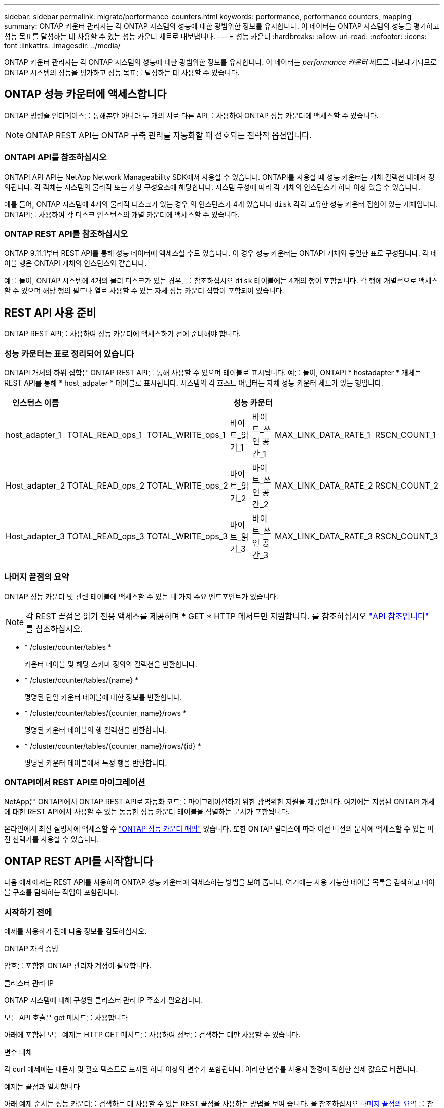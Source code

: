 ---
sidebar: sidebar 
permalink: migrate/performance-counters.html 
keywords: performance, performance counters, mapping 
summary: ONTAP 카운터 관리자는 각 ONTAP 시스템의 성능에 대한 광범위한 정보를 유지합니다. 이 데이터는 ONTAP 시스템의 성능을 평가하고 성능 목표를 달성하는 데 사용할 수 있는 성능 카운터 세트로 내보냅니다. 
---
= 성능 카운터
:hardbreaks:
:allow-uri-read: 
:nofooter: 
:icons: font
:linkattrs: 
:imagesdir: ../media/


[role="lead"]
ONTAP 카운터 관리자는 각 ONTAP 시스템의 성능에 대한 광범위한 정보를 유지합니다. 이 데이터는 _performance 카운터_ 세트로 내보내기되므로 ONTAP 시스템의 성능을 평가하고 성능 목표를 달성하는 데 사용할 수 있습니다.



== ONTAP 성능 카운터에 액세스합니다

ONTAP 명령줄 인터페이스를 통해뿐만 아니라 두 개의 서로 다른 API를 사용하여 ONTAP 성능 카운터에 액세스할 수 있습니다.


NOTE: ONTAP REST API는 ONTAP 구축 관리를 자동화할 때 선호되는 전략적 옵션입니다.



=== ONTAPI API를 참조하십시오

ONTAPI API API는 NetApp Network Manageability SDK에서 사용할 수 있습니다. ONTAPI를 사용할 때 성능 카운터는 개체 컬렉션 내에서 정의됩니다. 각 객체는 시스템의 물리적 또는 가상 구성요소에 해당합니다. 시스템 구성에 따라 각 개체의 인스턴스가 하나 이상 있을 수 있습니다.

예를 들어, ONTAP 시스템에 4개의 물리적 디스크가 있는 경우 의 인스턴스가 4개 있습니다 `disk` 각각 고유한 성능 카운터 집합이 있는 개체입니다. ONTAPI를 사용하여 각 디스크 인스턴스의 개별 카운터에 액세스할 수 있습니다.



=== ONTAP REST API를 참조하십시오

ONTAP 9.11.1부터 REST API를 통해 성능 데이터에 액세스할 수도 있습니다. 이 경우 성능 카운터는 ONTAPI 개체와 동일한 표로 구성됩니다. 각 테이블 행은 ONTAPI 개체의 인스턴스와 같습니다.

예를 들어, ONTAP 시스템에 4개의 물리 디스크가 있는 경우, 를 참조하십시오 `disk` 테이블에는 4개의 행이 포함됩니다. 각 행에 개별적으로 액세스할 수 있으며 해당 행의 필드나 열로 사용할 수 있는 자체 성능 카운터 집합이 포함되어 있습니다.



== REST API 사용 준비

ONTAP REST API를 사용하여 성능 카운터에 액세스하기 전에 준비해야 합니다.



=== 성능 카운터는 표로 정리되어 있습니다

ONTAPI 개체의 하위 집합은 ONTAP REST API를 통해 사용할 수 있으며 테이블로 표시됩니다. 예를 들어, ONTAPI * hostadapter * 개체는 REST API를 통해 * host_adpater * 테이블로 표시됩니다. 시스템의 각 호스트 어댑터는 자체 성능 카운터 세트가 있는 행입니다.

|===
| 인스턴스 이름 6+| 성능 카운터 


| host_adapter_1 | TOTAL_READ_ops_1 | TOTAL_WRITE_ops_1 | 바이트_읽기_1 | 바이트_쓰인 공간_1 | MAX_LINK_DATA_RATE_1 | RSCN_COUNT_1 


| Host_adapter_2 | TOTAL_READ_ops_2 | TOTAL_WRITE_ops_2 | 바이트_읽기_2 | 바이트_쓰인 공간_2 | MAX_LINK_DATA_RATE_2 | RSCN_COUNT_2 


| Host_adapter_3 | TOTAL_READ_ops_3 | TOTAL_WRITE_ops_3 | 바이트_읽기_3 | 바이트_쓰인 공간_3 | MAX_LINK_DATA_RATE_3 | RSCN_COUNT_3 
|===


=== 나머지 끝점의 요약

ONTAP 성능 카운터 및 관련 테이블에 액세스할 수 있는 네 가지 주요 엔드포인트가 있습니다.


NOTE: 각 REST 끝점은 읽기 전용 액세스를 제공하며 * GET * HTTP 메서드만 지원합니다. 를 참조하십시오 link:../reference/api_reference.html["API 참조입니다"] 를 참조하십시오.

* * /cluster/counter/tables *
+
카운터 테이블 및 해당 스키마 정의의 컬렉션을 반환합니다.

* * /cluster/counter/tables/{name} *
+
명명된 단일 카운터 테이블에 대한 정보를 반환합니다.

* * /cluster/counter/tables/{counter_name}/rows *
+
명명된 카운터 테이블의 행 컬렉션을 반환합니다.

* * /cluster/counter/tables/{counter_name}/rows/{id} *
+
명명된 카운터 테이블에서 특정 행을 반환합니다.





=== ONTAPI에서 REST API로 마이그레이션

NetApp은 ONTAPI에서 ONTAP REST API로 자동화 코드를 마이그레이션하기 위한 광범위한 지원을 제공합니다. 여기에는 지정된 ONTAPI 개체에 대한 REST API에서 사용할 수 있는 동등한 성능 카운터 테이블을 식별하는 문서가 포함됩니다.

온라인에서 최신 설명서에 액세스할 수 https://docs.netapp.com/us-en/ontap-pcmap/["ONTAP 성능 카운터 매핑"^] 있습니다. 또한 ONTAP 릴리스에 따라 이전 버전의 문서에 액세스할 수 있는 버전 선택기를 사용할 수 있습니다.



== ONTAP REST API를 시작합니다

다음 예제에서는 REST API를 사용하여 ONTAP 성능 카운터에 액세스하는 방법을 보여 줍니다. 여기에는 사용 가능한 테이블 목록을 검색하고 테이블 구조를 탐색하는 작업이 포함됩니다.



=== 시작하기 전에

예제를 사용하기 전에 다음 정보를 검토하십시오.

.ONTAP 자격 증명
암호를 포함한 ONTAP 관리자 계정이 필요합니다.

.클러스터 관리 IP
ONTAP 시스템에 대해 구성된 클러스터 관리 IP 주소가 필요합니다.

.모든 API 호출은 get 메서드를 사용합니다
아래에 포함된 모든 예제는 HTTP GET 메서드를 사용하여 정보를 검색하는 데만 사용할 수 있습니다.

.변수 대체
각 curl 예제에는 대문자 및 괄호 텍스트로 표시된 하나 이상의 변수가 포함됩니다. 이러한 변수를 사용자 환경에 적합한 실제 값으로 바꿉니다.

.예제는 끝점과 일치합니다
아래 예제 순서는 성능 카운터를 검색하는 데 사용할 수 있는 REST 끝점을 사용하는 방법을 보여 줍니다. 을 참조하십시오 <<eps,나머지 끝점의 요약>> 를 참조하십시오.



=== 예 1: 모든 성능 카운터 테이블

이 REST API 호출을 사용하여 사용 가능한 모든 카운터 관리자 테이블을 검색할 수 있습니다.

.컬의 예
[%collapsible%open]
====
[source, curl]
----
curl --request GET --user admin:<PASSWORD> 'https://<ONTAP_IP_ADDRESS>/api/cluster/counter/tables'
----
====
.JSON 출력 예
[%collapsible]
====
[source, json]
----
{
  "records": [
    {
      "name": "copy_manager",
      "_links": {
        "self": {
          "href": "/api/cluster/counter/tables/copy_manager"
        }
      }
    },
    {
      "name": "copy_manager:constituent",
      "_links": {
        "self": {
          "href": "/api/cluster/counter/tables/copy_manager%3Aconstituent"
        }
      }
    },
    {
      "name": "disk",
      "_links": {
        "self": {
          "href": "/api/cluster/counter/tables/disk"
        }
      }
    },
    {
      "name": "disk:constituent",
      "_links": {
        "self": {
          "href": "/api/cluster/counter/tables/disk%3Aconstituent"
        }
      }
    },
    {
      "name": "disk:raid_group",
      "_links": {
        "self": {
          "href": "/api/cluster/counter/tables/disk%3Araid_group"
        }
      }
    },
    {
      "name": "external_cache",
      "_links": {
        "self": {
          "href": "/api/cluster/counter/tables/external_cache"
        }
      }
    },
    {
      "name": "fcp",
      "_links": {
        "self": {
          "href": "/api/cluster/counter/tables/fcp"
        }
      }
    },
    {
      "name": "fcp:node",
      "_links": {
        "self": {
          "href": "/api/cluster/counter/tables/fcp%3Anode"
        }
      }
    },
    {
      "name": "fcp_lif",
      "_links": {
        "self": {
          "href": "/api/cluster/counter/tables/fcp_lif"
        }
      }
    },
    {
      "name": "fcp_lif:node",
      "_links": {
        "self": {
          "href": "/api/cluster/counter/tables/fcp_lif%3Anode"
        }
      }
    },
    {
      "name": "fcp_lif:port",
      "_links": {
        "self": {
          "href": "/api/cluster/counter/tables/fcp_lif%3Aport"
        }
      }
    },
    {
      "name": "fcp_lif:svm",
      "_links": {
        "self": {
          "href": "/api/cluster/counter/tables/fcp_lif%3Asvm"
        }
      }
    },
    {
      "name": "fcvi",
      "_links": {
        "self": {
          "href": "/api/cluster/counter/tables/fcvi"
        }
      }
    },
    {
      "name": "headroom_aggregate",
      "_links": {
        "self": {
          "href": "/api/cluster/counter/tables/headroom_aggregate"
        }
      }
    },
    {
      "name": "headroom_cpu",
      "_links": {
        "self": {
          "href": "/api/cluster/counter/tables/headroom_cpu"
        }
      }
    },
    {
      "name": "host_adapter",
      "_links": {
        "self": {
          "href": "/api/cluster/counter/tables/host_adapter"
        }
      }
    },
    {
      "name": "iscsi_lif",
      "_links": {
        "self": {
          "href": "/api/cluster/counter/tables/iscsi_lif"
        }
      }
    },
    {
      "name": "iscsi_lif:node",
      "_links": {
        "self": {
          "href": "/api/cluster/counter/tables/iscsi_lif%3Anode"
        }
      }
    },
    {
      "name": "iscsi_lif:svm",
      "_links": {
        "self": {
          "href": "/api/cluster/counter/tables/iscsi_lif%3Asvm"
        }
      }
    },
    {
      "name": "lif",
      "_links": {
        "self": {
          "href": "/api/cluster/counter/tables/lif"
        }
      }
    },
    {
      "name": "lif:svm",
      "_links": {
        "self": {
          "href": "/api/cluster/counter/tables/lif%3Asvm"
        }
      }
    },
    {
      "name": "lun",
      "_links": {
        "self": {
          "href": "/api/cluster/counter/tables/lun"
        }
      }
    },
    {
      "name": "lun:constituent",
      "_links": {
        "self": {
          "href": "/api/cluster/counter/tables/lun%3Aconstituent"
        }
      }
    },
    {
      "name": "lun:node",
      "_links": {
        "self": {
          "href": "/api/cluster/counter/tables/lun%3Anode"
        }
      }
    },
    {
      "name": "namespace",
      "_links": {
        "self": {
          "href": "/api/cluster/counter/tables/namespace"
        }
      }
    },
    {
      "name": "namespace:constituent",
      "_links": {
        "self": {
          "href": "/api/cluster/counter/tables/namespace%3Aconstituent"
        }
      }
    },
    {
      "name": "nfs_v4_diag",
      "_links": {
        "self": {
          "href": "/api/cluster/counter/tables/nfs_v4_diag"
        }
      }
    },
    {
      "name": "nic_common",
      "_links": {
        "self": {
          "href": "/api/cluster/counter/tables/nic_common"
        }
      }
    },
    {
      "name": "nvmf_lif",
      "_links": {
        "self": {
          "href": "/api/cluster/counter/tables/nvmf_lif"
        }
      }
    },
    {
      "name": "nvmf_lif:constituent",
      "_links": {
        "self": {
          "href": "/api/cluster/counter/tables/nvmf_lif%3Aconstituent"
        }
      }
    },
    {
      "name": "nvmf_lif:node",
      "_links": {
        "self": {
          "href": "/api/cluster/counter/tables/nvmf_lif%3Anode"
        }
      }
    },
    {
      "name": "nvmf_lif:port",
      "_links": {
        "self": {
          "href": "/api/cluster/counter/tables/nvmf_lif%3Aport"
        }
      }
    },
    {
      "name": "object_store_client_op",
      "_links": {
        "self": {
          "href": "/api/cluster/counter/tables/object_store_client_op"
        }
      }
    },
    {
      "name": "path",
      "_links": {
        "self": {
          "href": "/api/cluster/counter/tables/path"
        }
      }
    },
    {
      "name": "processor",
      "_links": {
        "self": {
          "href": "/api/cluster/counter/tables/processor"
        }
      }
    },
    {
      "name": "processor:node",
      "_links": {
        "self": {
          "href": "/api/cluster/counter/tables/processor%3Anode"
        }
      }
    },
    {
      "name": "qos",
      "_links": {
        "self": {
          "href": "/api/cluster/counter/tables/qos"
        }
      }
    },
    {
      "name": "qos:constituent",
      "_links": {
        "self": {
          "href": "/api/cluster/counter/tables/qos%3Aconstituent"
        }
      }
    },
    {
      "name": "qos:policy_group",
      "_links": {
        "self": {
          "href": "/api/cluster/counter/tables/qos%3Apolicy_group"
        }
      }
    },
    {
      "name": "qos_detail",
      "_links": {
        "self": {
          "href": "/api/cluster/counter/tables/qos_detail"
        }
      }
    },
    {
      "name": "qos_detail_volume",
      "_links": {
        "self": {
          "href": "/api/cluster/counter/tables/qos_detail_volume"
        }
      }
    },
    {
      "name": "qos_volume",
      "_links": {
        "self": {
          "href": "/api/cluster/counter/tables/qos_volume"
        }
      }
    },
    {
      "name": "qos_volume:constituent",
      "_links": {
        "self": {
          "href": "/api/cluster/counter/tables/qos_volume%3Aconstituent"
        }
      }
    },
    {
      "name": "qtree",
      "_links": {
        "self": {
          "href": "/api/cluster/counter/tables/qtree"
        }
      }
    },
    {
      "name": "qtree:constituent",
      "_links": {
        "self": {
          "href": "/api/cluster/counter/tables/qtree%3Aconstituent"
        }
      }
    },
    {
      "name": "svm_cifs",
      "_links": {
        "self": {
          "href": "/api/cluster/counter/tables/svm_cifs"
        }
      }
    },
    {
      "name": "svm_cifs:constituent",
      "_links": {
        "self": {
          "href": "/api/cluster/counter/tables/svm_cifs%3Aconstituent"
        }
      }
    },
    {
      "name": "svm_cifs:node",
      "_links": {
        "self": {
          "href": "/api/cluster/counter/tables/svm_cifs%3Anode"
        }
      }
    },
    {
      "name": "svm_nfs_v3",
      "_links": {
        "self": {
          "href": "/api/cluster/counter/tables/svm_nfs_v3"
        }
      }
    },
    {
      "name": "svm_nfs_v3:constituent",
      "_links": {
        "self": {
          "href": "/api/cluster/counter/tables/svm_nfs_v3%3Aconstituent"
        }
      }
    },
    {
      "name": "svm_nfs_v3:node",
      "_links": {
        "self": {
          "href": "/api/cluster/counter/tables/svm_nfs_v3%3Anode"
        }
      }
    },
    {
      "name": "svm_nfs_v4",
      "_links": {
        "self": {
          "href": "/api/cluster/counter/tables/svm_nfs_v4"
        }
      }
    },
    {
      "name": "svm_nfs_v41",
      "_links": {
        "self": {
          "href": "/api/cluster/counter/tables/svm_nfs_v41"
        }
      }
    },
    {
      "name": "svm_nfs_v41:constituent",
      "_links": {
        "self": {
          "href": "/api/cluster/counter/tables/svm_nfs_v41%3Aconstituent"
        }
      }
    },
    {
      "name": "svm_nfs_v41:node",
      "_links": {
        "self": {
          "href": "/api/cluster/counter/tables/svm_nfs_v41%3Anode"
        }
      }
    },
    {
      "name": "svm_nfs_v42",
      "_links": {
        "self": {
          "href": "/api/cluster/counter/tables/svm_nfs_v42"
        }
      }
    },
    {
      "name": "svm_nfs_v42:constituent",
      "_links": {
        "self": {
          "href": "/api/cluster/counter/tables/svm_nfs_v42%3Aconstituent"
        }
      }
    },
    {
      "name": "svm_nfs_v42:node",
      "_links": {
        "self": {
          "href": "/api/cluster/counter/tables/svm_nfs_v42%3Anode"
        }
      }
    },
    {
      "name": "svm_nfs_v4:constituent",
      "_links": {
        "self": {
          "href": "/api/cluster/counter/tables/svm_nfs_v4%3Aconstituent"
        }
      }
    },
    {
      "name": "svm_nfs_v4:node",
      "_links": {
        "self": {
          "href": "/api/cluster/counter/tables/svm_nfs_v4%3Anode"
        }
      }
    },
    {
      "name": "system",
      "_links": {
        "self": {
          "href": "/api/cluster/counter/tables/system"
        }
      }
    },
    {
      "name": "system:constituent",
      "_links": {
        "self": {
          "href": "/api/cluster/counter/tables/system%3Aconstituent"
        }
      }
    },
    {
      "name": "system:node",
      "_links": {
        "self": {
          "href": "/api/cluster/counter/tables/system%3Anode"
        }
      }
    },
    {
      "name": "token_manager",
      "_links": {
        "self": {
          "href": "/api/cluster/counter/tables/token_manager"
        }
      }
    },
    {
      "name": "volume",
      "_links": {
        "self": {
          "href": "/api/cluster/counter/tables/volume"
        }
      }
    },
    {
      "name": "volume:node",
      "_links": {
        "self": {
          "href": "/api/cluster/counter/tables/volume%3Anode"
        }
      }
    },
    {
      "name": "volume:svm",
      "_links": {
        "self": {
          "href": "/api/cluster/counter/tables/volume%3Asvm"
        }
      }
    },
    {
      "name": "wafl",
      "_links": {
        "self": {
          "href": "/api/cluster/counter/tables/wafl"
        }
      }
    },
    {
      "name": "wafl_comp_aggr_vol_bin",
      "_links": {
        "self": {
          "href": "/api/cluster/counter/tables/wafl_comp_aggr_vol_bin"
        }
      }
    },
    {
      "name": "wafl_hya_per_aggregate",
      "_links": {
        "self": {
          "href": "/api/cluster/counter/tables/wafl_hya_per_aggregate"
        }
      }
    },
    {
      "name": "wafl_hya_sizer",
      "_links": {
        "self": {
          "href": "/api/cluster/counter/tables/wafl_hya_sizer"
        }
      }
    }
  ],
  "num_records": 71,
  "_links": {
    "self": {
      "href": "/api/cluster/counter/tables"
    }
  }
}
----
====


=== 예 2: 특정 테이블에 대한 고급 정보

이 REST API 호출을 사용하여 특정 테이블에 대한 설명과 메타데이터를 표시할 수 있습니다. 이 출력에는 테이블의 목적과 각 성능 카운터에 포함된 데이터 유형이 포함됩니다. 이 예에서는 * host_adapter * 테이블을 사용합니다.

.컬의 예
[%collapsible%open]
====
[source, curl]
----
curl --request GET --user admin:<PASSWORD> 'https://<ONTAP_IP_ADDRESS>/api/cluster/counter/tables/host_adapter'
----
====
.JSON 출력 예
[%collapsible]
====
[source, json]
----
{
  "name": "host_adapter",
  "description": "The host_adapter table reports activity on the Fibre Channel, Serial Attached SCSI, and parallel SCSI host adapters the storage system uses to connect to disks and tape drives.",
  "counter_schemas": [
    {
      "name": "bytes_read",
      "description": "Bytes read through a host adapter",
      "type": "rate",
      "unit": "per_sec"
    },
    {
      "name": "bytes_written",
      "description": "Bytes written through a host adapter",
      "type": "rate",
      "unit": "per_sec"
    },
    {
      "name": "max_link_data_rate",
      "description": "Max link data rate in Kilobytes per second for a host adapter",
      "type": "raw",
      "unit": "kb_per_sec"
    },
    {
      "name": "node.name",
      "description": "System node name",
      "type": "string",
      "unit": "none"
    },
    {
      "name": "rscn_count",
      "description": "Number of RSCN(s) received by the FC HBA",
      "type": "raw",
      "unit": "none"
    },
    {
      "name": "total_read_ops",
      "description": "Total number of reads on a host adapter",
      "type": "rate",
      "unit": "per_sec"
    },
    {
      "name": "total_write_ops",
      "description": "Total number of writes on a host adapter",
      "type": "rate",
      "unit": "per_sec"
    }
  ],
  "_links": {
    "self": {
      "href": "/api/cluster/counter/tables/host_adapter"
    }
  }
}
----
====


=== 예 3: 특정 테이블의 모든 행

이 REST API 호출을 사용하여 테이블의 모든 행을 볼 수 있습니다. Counter Manager 개체의 인스턴스를 나타냅니다.

.컬의 예
[%collapsible%open]
====
[source, curl]
----
curl --request GET --user admin:<PASSWORD> 'https://<ONTAP_IP_ADDRESS>/api/cluster/counter/tables/host_adapter/rows'
----
====
.JSON 출력 예
[%collapsible]
====
[source, json]
----
{
  "records": [
    {
      "id": "dmp-adapter-01",
      "_links": {
        "self": {
          "href": "/api/cluster/counter/tables/host_adapter/rows/dmp-adapter-01"
        }
      }
    },
    {
      "id": "dmp-adapter-02",
      "_links": {
        "self": {
          "href": "/api/cluster/counter/tables/host_adapter/rows/dmp-adapter-02"
        }
      }
    }
  ],
  "num_records": 2,
  "_links": {
    "self": {
      "href": "/api/cluster/counter/tables/host_adapter/rows"
    }
  }
}
----
====


=== 예제 4: 특정 테이블의 단일 행

이 REST API 호출을 사용하여 테이블의 특정 Counter Manager 인스턴스에 대한 성능 카운터 값을 볼 수 있습니다. 이 예에서는 호스트 어댑터 중 하나에 대한 성능 데이터가 요청됩니다.

.컬의 예
[%collapsible%open]
====
[source, curl]
----
curl --request GET --user admin:<PASSWORD> 'https://<ONTAP_IP_ADDRESS>/api/cluster/counter/tables/host_adapter/rows/dmp-adapter-01'
----
====
.JSON 출력 예
[%collapsible]
====
[source, json]
----
{
  "counter_table": {
    "name": "host_adapter"
  },
  "id": "dmp-adapter-01",
  "properties": [
    {
      "name": "node.name",
      "value": "dmp-node-01"
    }
  ],
  "counters": [
    {
      "name": "total_read_ops",
      "value": 25098
    },
    {
      "name": "total_write_ops",
      "value": 48925
    },
    {
      "name": "bytes_read",
      "value": 1003799680
    },
    {
      "name": "bytes_written",
      "value": 6900961600
    },
    {
      "name": "max_link_data_rate",
      "value": 0
    },
    {
      "name": "rscn_count",
      "value": 0
    }
  ],
  "_links": {
    "self": {
      "href": "/api/cluster/counter/tables/host_adapter/rows/dmp-adapter-01"
    }
  }
}
----
====